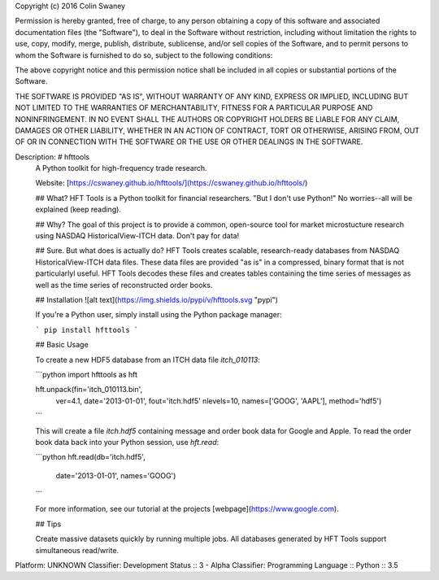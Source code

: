 Copyright (c) 2016 Colin Swaney

Permission is hereby granted, free of charge, to any person obtaining a copy
of this software and associated documentation files (the "Software"), to deal
in the Software without restriction, including without limitation the rights
to use, copy, modify, merge, publish, distribute, sublicense, and/or sell
copies of the Software, and to permit persons to whom the Software is
furnished to do so, subject to the following conditions:

The above copyright notice and this permission notice shall be included in all
copies or substantial portions of the Software.

THE SOFTWARE IS PROVIDED "AS IS", WITHOUT WARRANTY OF ANY KIND, EXPRESS OR
IMPLIED, INCLUDING BUT NOT LIMITED TO THE WARRANTIES OF MERCHANTABILITY,
FITNESS FOR A PARTICULAR PURPOSE AND NONINFRINGEMENT. IN NO EVENT SHALL THE
AUTHORS OR COPYRIGHT HOLDERS BE LIABLE FOR ANY CLAIM, DAMAGES OR OTHER
LIABILITY, WHETHER IN AN ACTION OF CONTRACT, TORT OR OTHERWISE, ARISING FROM,
OUT OF OR IN CONNECTION WITH THE SOFTWARE OR THE USE OR OTHER DEALINGS IN THE
SOFTWARE.

Description: # hfttools
        A Python toolkit for high-frequency trade research.
        
        Website: [https://cswaney.github.io/hfttools/](https://cswaney.github.io/hfttools/)
        
        ## What?
        HFT Tools is a Python toolkit for financial researchers. "But I don't use Python!" No worries--all will be explained (keep reading).
        
        ## Why?
        The goal of this project is to provide a common, open-source tool for market microstucture research using NASDAQ HistoricalView-ITCH data. Don't pay for data!
        
        ## Sure. But what does is actually do?
        HFT Tools creates scalable, research-ready databases from NASDAQ HistoricalView-ITCH data files. These data files are provided "as is" in a compressed, binary format that is not particularlyl useful. HFT Tools decodes these files and creates tables containing the time series of messages as well as the time series of reconstructed order books.  
        
        ## Installation
        ![alt text](https://img.shields.io/pypi/v/hfttools.svg "pypi")
        
        If you're a Python user, simply install using the Python package manager:
        
        ```
        pip install hfttools
        ```
        
        ## Basic Usage
        
        To create a new HDF5 database from an ITCH data file `itch_010113`:
        
        ```python
        import hfttools as hft
        
        hft.unpack(fin='itch_010113.bin',
                   ver=4.1,
                   date='2013-01-01',
                   fout='itch.hdf5'
                   nlevels=10,
                   names=['GOOG', 'AAPL'],
                   method='hdf5')
        ```
        
        This will create a file `itch.hdf5` containing message and order book data for Google and Apple. To read the order book data back into your Python session, use `hft.read`:
        
        ```python
        hft.read(db='itch.hdf5',
                 date='2013-01-01',
                 names='GOOG')
        ```
        
        For more information, see our tutorial at the projects [webpage](https://www.google.com).
        
        ## Tips
        
        Create massive datasets quickly by running multiple jobs. All databases generated by HFT Tools support simultaneous read/write.  
        
Platform: UNKNOWN
Classifier: Development Status :: 3 - Alpha
Classifier: Programming Language :: Python :: 3.5

